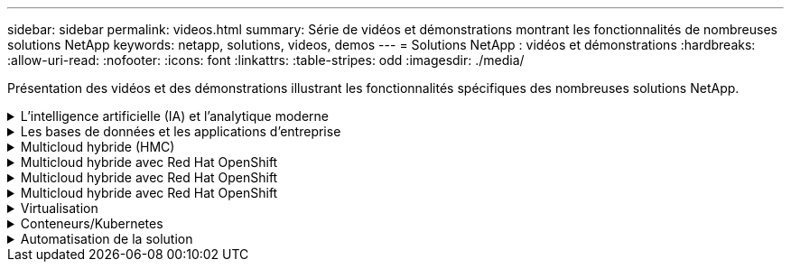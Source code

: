 ---
sidebar: sidebar 
permalink: videos.html 
summary: Série de vidéos et démonstrations montrant les fonctionnalités de nombreuses solutions NetApp 
keywords: netapp, solutions, videos, demos 
---
= Solutions NetApp : vidéos et démonstrations
:hardbreaks:
:allow-uri-read: 
:nofooter: 
:icons: font
:linkattrs: 
:table-stripes: odd
:imagesdir: ./media/


[role="lead"]
Présentation des vidéos et des démonstrations illustrant les fonctionnalités spécifiques des nombreuses solutions NetApp.

.L'intelligence artificielle (IA) et l'analytique moderne
[#ai%collapsible]
====
* link:https://www.youtube.com/playlist?list=PLdXI3bZJEw7nSrRhuolRPYqvSlGLuTOAO["Solutions NetApp d'IA"^]
* link:https://www.youtube.com/playlist?list=PLdXI3bZJEw7n1sWK-QGq4QMI1VBJS-ZZW["MLOps"^]


====
.Les bases de données et les applications d'entreprise
[#db%collapsible]
====
[Souligné]#*vidéos pour bases de données open source*#

* link:https://netapp.hosted.panopto.com/Panopto/Pages/Viewer.aspx?id=e479b91f-eacd-46bf-bfa1-b01200f0015a["Déploiement automatisé PostgreSQL, configuration de la réplication haute disponibilité/reprise après incident, basculement, resynchronisation"]


[Souligné]#*vidéos pour la modernisation d'Oracle avec le cloud hybride dans AWS et FSX*#

* link:https://netapp.hosted.panopto.com/Panopto/Pages/Viewer.aspx?id=b1a7bb05-caea-44a0-bd9a-b01200f372e9["Partie 1 : cas d'utilisation et architecture de la solution"]
* link:https://netapp.hosted.panopto.com/Panopto/Pages/Viewer.aspx?id=bb088a3e-bbfb-4927-bf44-b01200f38b17["Partie 2a – migration des bases de données depuis les environnements sur site vers AWS grâce à la relocalisation automatisée de l'infrastructure de distribution des données avec une disponibilité maximale"]
* link:https://netapp.hosted.panopto.com/Panopto/Pages/Viewer.aspx?id=c0df32f8-d6d3-4b79-b0bd-b01200f3a2e8["2b : migration de base de données sur site vers AWS en utilisant la console BlueXP via SnapMirror"]
* link:https://netapp.hosted.panopto.com/Panopto/Pages/Viewer.aspx?id=5fd03759-a691-4007-9748-b01200f3b79c["Partie 3 - Configuration automatisée de la réplication haute disponibilité/reprise après incident des bases de données, basculement, resynchronisation"]
* link:https://netapp.hosted.panopto.com/Panopto/Pages/Viewer.aspx?id=2f731d7c-0873-4a4d-8491-b01200f90a82["Partie 4a : clone de base de données pour les opérations de développement/test avec l'interface utilisateur SnapCenter à partir de la copie de secours répliquée"]
* link:https://netapp.hosted.panopto.com/Panopto/Pages/Viewer.aspx?id=97790d62-ff19-40e0-9784-b01200f920ed["Partie 4b : sauvegarde, restauration de base de données et clonage avec l'interface utilisateur SnapCenter"]
* link:https://netapp.hosted.panopto.com/Panopto/Pages/Viewer.aspx?id=4b0fd212-7641-46b8-9e55-b01200f9383a["4e partie : sauvegarde de base de données, restauration avec sauvegarde et restauration des applications SaaS BlueXP"]


[Souligné]#*vidéos pour base de données SQL Server*#

* link:https://netapp.hosted.panopto.com/Panopto/Pages/Viewer.aspx?id=27f28284-433d-4273-8748-b01200fb3cd7["Déploiement de SQL Server sur AWS EC2 à l'aide d'Amazon FSX pour NetApp ONTAP
"]
* link:https://tv.netapp.com/detail/video/1670591628570468424/deploy-sql-server-always-on-failover-cluster-over-smb-with-azure-netapp-files["Cluster SQL haute disponibilité sur Azure NetApp Files"^]
* link:https://www.youtube.com/watch?v=krzMWjrrMb0["Clonage de base de données enfichable mutualisé Oracle à l'aide des snapshots de stockage"^]
* link:https://www.youtube.com/watch?v=VcQMJIRzhoY["Déploiement automatisé d'Oracle 19c RAC sur FlexPod avec Ansible"^]


*Étude de cas*

* link:https://customers.netapp.com/en/sap-azure-netapp-files-case-study["SAP sur Azure NetApp Files"^]


====
.Multicloud hybride (HMC)
[#hmc%collapsible]
====
[Souligné]#*vidéos pour AWS/VMC*#

* link:https://netapp.hosted.panopto.com/Panopto/Pages/Viewer.aspx?id=0d03e040-634f-4086-8cb5-b01200fb8515["Stockage connecté à un invité Windows avec ONTAP FSX utilisant iSCSI"]
* link:https://netapp.hosted.panopto.com/Panopto/Pages/Viewer.aspx?id=c3befe1b-4f32-4839-a031-b01200fb6d60["Stockage connecté par un invité Linux avec FSX ONTAP à l'aide de NFS"]
* link:https://netapp.hosted.panopto.com/Panopto/Pages/Viewer.aspx?id=2065dcc1-f31a-4e71-a7d5-b01200f01171["VMware Cloud sur AWS datastore supplémentaire avec Amazon FSX pour NetApp ONTAP"]
* link:https://netapp.hosted.panopto.com/Panopto/Pages/Viewer.aspx?id=f0fedec5-dc17-47af-8821-b01200f00e08["Économies en termes de coût total de possession de VMware Cloud sur AWS avec Amazon FSX pour NetApp ONTAP"]
* link:https://netapp.hosted.panopto.com/Panopto/Pages/Viewer.aspx?id=6132c921-a44c-4c81-aab7-b01200fb5d29["Déploiement et configuration de VMware HCX pour VMC"]
* link:https://netapp.hosted.panopto.com/Panopto/Pages/Viewer.aspx?id=52661f10-3f90-4f3d-865a-b01200f06d31["Démonstration de la migration VMotion avec VMware HCX pour VMC et FSxN"]
* link:https://netapp.hosted.panopto.com/Panopto/Pages/Viewer.aspx?id=685c0dc2-9d8a-42ff-b46d-b01200f056b0["Démonstration de la migration à froid avec VMware HCX pour VMC et FSxN"]


[Souligné]#*vidéos pour Azure/AVS*#

* link:https://netapp.hosted.panopto.com/Panopto/Pages/Viewer.aspx?id=8c5ddb30-6c31-4cde-86e2-b01200effbd6["Solution Azure VMware datastore supplémentaire avec Azure NetApp Files"]
* link:https://netapp.hosted.panopto.com/Panopto/Pages/Viewer.aspx?id=5cd19888-8314-4cfc-ba30-b01200efff4f["Solution de reprise après incident Azure VMware avec Cloud Volumes ONTAP, SnapCenter et JetStream"]
* link:https://netapp.hosted.panopto.com/Panopto/Pages/Viewer.aspx?id=b7ffa5ad-5559-4e56-a166-b01200f025bc["Démonstration de la migration à froid avec VMware HCX pour AVS et ANF"]
* link:https://netapp.hosted.panopto.com/Panopto/Pages/Viewer.aspx?id=986bb505-6f3d-4a5a-b016-b01200f03f18["Démonstration de VMotion avec VMware HCX pour AVS et ANF"]
* link:https://netapp.hosted.panopto.com/Panopto/Pages/Viewer.aspx?id=255640f5-4dff-438c-8d50-b01200f017d1["Démonstration de la migration en bloc avec VMware HCX pour AVS et ANF"]


====
.Multicloud hybride avec Red Hat OpenShift
[#rhhc%collapsible]
====
* link:https://netapp.hosted.panopto.com/Panopto/Pages/Viewer.aspx?id=01dd455e-7f5a-421c-b501-b01200fa91fd["Reprise d'activité ROSA à l'aide d'Astra Control Service"]
* link:https://netapp.hosted.panopto.com/Panopto/Pages/Viewer.aspx?id=621ae20d-7567-4bbf-809d-b01200fa7a68["Intégration de FSxN avec Astra Trident"]
* link:https://netapp.hosted.panopto.com/Panopto/Pages/Viewer.aspx?id=525751bf-18b0-47e3-b611-b006013a19a1["Basculement et retour arrière des applications SUR ROSA avec FSxN"]
* link:https://www.netapp.tv/details/29504?mcid=35609780286441704190790628065560989458["Reprise d'activité à l'aide d'Astra Control Center"]


====
.Multicloud hybride avec Red Hat OpenShift
[#rhhc%collapsible]
====
.Reprise d'activité ROSA à l'aide d'Astra Control Service
video::rhhc-Rosa-DR-demo-audio.mp4[]
.Intégration de FSxN avec Astra Trident
video::rhhc-install-trident-using-helm.mp4[]
.Basculement et retour arrière des applications SUR ROSA avec FSxN
video::rhhc-failover-failback.mp4[]
.Reprise d'activité à l'aide d'Astra Control Center
link:https://www.netapp.tv/details/29504?mcid=35609780286441704190790628065560989458["Reprise d'activité à l'aide d'Astra Control Center"]

====
.Multicloud hybride avec Red Hat OpenShift
[#rhhc%collapsible]
====
.Reprise d'activité ROSA à l'aide d'Astra Control Service
video::rhhc-Rosa-DR-demo-audio.mp4[]
.Intégration de FSxN avec Astra Trident
video::rhhc-install-trident-using-helm.mp4[]
.Basculement et retour arrière des applications SUR ROSA avec FSxN
video::rhhc-failover-failback.mp4[]
.Reprise d'activité à l'aide d'Astra Control Center
link:https://www.netapp.tv/details/29504?mcid=35609780286441704190790628065560989458["Reprise d'activité à l'aide d'Astra Control Center"]

====
.Virtualisation
[#virtualization%collapsible]
====
* link:virtualization/vsphere_demos_videos.html["Collection de vidéos VMware"]


====
.Conteneurs/Kubernetes
[#containers%collapsible]
====
* link:containers/anthos-with-netapp/a-w-n_videos_and_demos.html["Vidéos NetApp pour Anthos de Google"]
* link:containers/tanzu_with_netapp/vtwn_videos_and_demos.html["Vidéos NetApp avec VMware Tanzu"]
* link:containers/devops_with_netapp/dwn_videos_and_demos.html["Vidéos NetApp pour le DevOps"]
* link:containers/rh-os-n_videos_and_demos.html["Vidéos NetApp avec Red Hat OpenShift"]


====
.Automatisation de la solution
[#automation%collapsible]
====
* link:https://www.youtube.com/watch?v=VcQMJIRzhoY["Déploiement automatisé d'Oracle 19c RAC sur FlexPod avec Ansible"^]


====